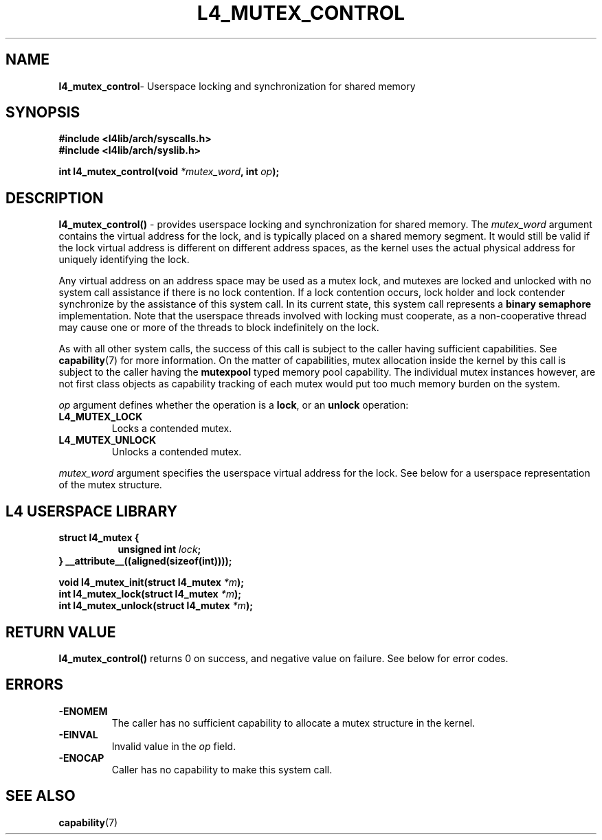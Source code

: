 .TH L4_MUTEX_CONTROL 7 2009-11-07 "Codezero" "Codezero Programmer's Manual"
.SH NAME
.nf
.BR "l4_mutex_control" "- Userspace locking and synchronization for shared memory"

.SH SYNOPSIS
.nf
.B #include <l4lib/arch/syscalls.h>
.B #include <l4lib/arch/syslib.h>

.BI "int l4_mutex_control(void " "*mutex_word" ", int " "op" ");"
.SH DESCRIPTION
.BR "l4_mutex_control()" " - provides userspace locking and synchronization for shared memory."
.RI "The " "mutex_word " "argument contains the virtual address for the lock, and is typically placed on a shared memory segment."
It would still be valid if the lock virtual address is different on different address spaces, as the kernel uses the actual physical address for uniquely identifying the lock.

Any virtual address on an address space may be used as a mutex lock, and mutexes are locked and unlocked with no system call assistance if there is no lock contention. If a lock contention occurs, lock holder and lock contender synchronize by the assistance of this system call. In its current state, this system call represents a
.B "binary semaphore"
implementation. Note that the userspace threads involved with locking must cooperate, as a non-cooperative thread may cause one or more of the threads to block indefinitely on the lock.

.RB "As with all other system calls, the success of this call is subject to the caller having sufficient capabilities. See " "capability" "(7) for more information."
.RB "On the matter of capabilities, mutex allocation inside the kernel by this call is subject to the caller having the " "mutexpool " "typed memory pool capability. The individual mutex instances however, are not first class objects as capability tracking of each mutex would put too much memory burden on the system."

.I op
argument defines whether the operation is a
.BR "lock" ","
or an
.B unlock
operation:
.TP
.B L4_MUTEX_LOCK
Locks a contended mutex.
.TP
.B L4_MUTEX_UNLOCK
Unlocks a contended mutex.

.in 7
.I mutex_word
argument specifies the userspace virtual address for the lock. See below for a userspace representation of the mutex structure.


.SH L4 USERSPACE LIBRARY

.nf
.br
.in 7
.B struct l4_mutex {
.in 15
.BI	"unsigned int " "lock" ";"
.in 7
.B } __attribute__((aligned(sizeof(int))));

.BI "void l4_mutex_init(struct l4_mutex " "*m" ");"
.BI "int l4_mutex_lock(struct l4_mutex " "*m" ");"
.BI "int l4_mutex_unlock(struct l4_mutex " "*m" ");"



.SH RETURN VALUE
.BR "l4_mutex_control()" " returns 0 on success, and negative value on failure. See below for error codes."

.SH ERRORS
.TP
.B -ENOMEM
The caller has no sufficient capability to allocate a mutex structure in the kernel.
.TP
.B -EINVAL
.RI "Invalid value in the " "op " "field. "
.TP
.B -ENOCAP
Caller has no capability to make this system call.

.SH SEE ALSO
.BR "capability" "(7)"
